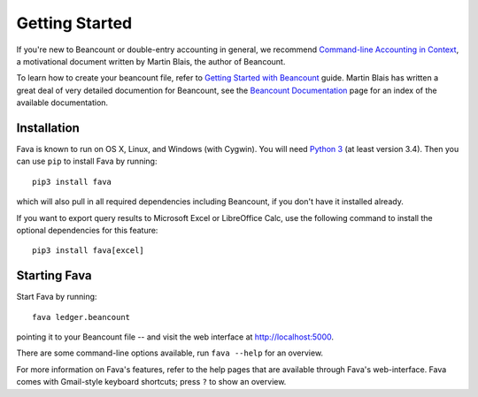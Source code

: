 Getting Started
===============

If you're new to Beancount or double-entry accounting in general, we
recommend `Command-line Accounting in Context
<https://docs.google.com/document/d/1e4Vz3wZB_8-ZcAwIFde8X5CjzKshE4-OXtVVHm4RQ8s/>`__,
a motivational document written by Martin Blais, the author of Beancount.

To learn how to create your beancount file, refer to `Getting Started with
Beancount
<https://docs.google.com/document/d/1P5At-z1sP8rgwYLHso5sEy3u4rMnIUDDgob9Y_BYuWE/>`__
guide. Martin Blais has written a great deal of very detailed documention for
Beancount, see the `Beancount Documentation
<https://docs.google.com/document/d/1RaondTJCS_IUPBHFNdT8oqFKJjVJDsfsn6JEjBG04eA>`__
page for an index of the available documentation.


Installation
------------

Fava is known to run on OS X, Linux, and Windows (with Cygwin).  You will need
`Python 3 <https://www.python.org/downloads/>`__ (at least version 3.4).  Then
you can use ``pip`` to install Fava by running::

    pip3 install fava

which will also pull in all required dependencies including Beancount, if you
don't have it installed already.

If you want to export query results to Microsoft Excel or LibreOffice Calc, use
the following command to install the optional dependencies for this feature::

   pip3 install fava[excel]


Starting Fava
-------------

Start Fava by running::

    fava ledger.beancount

pointing it to your Beancount file -- and visit the web interface at
`http://localhost:5000 <http://localhost:5000>`__.

There are some command-line options available, run ``fava --help`` for an overview.

For more information on Fava's features, refer to the help pages that are
available through Fava's web-interface.  Fava comes with Gmail-style keyboard
shortcuts; press ``?`` to show an overview.
